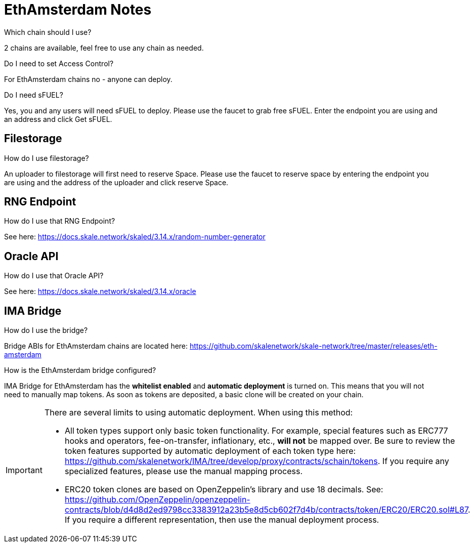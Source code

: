= EthAmsterdam Notes

.Which chain should I use?

2 chains are available, feel free to use any chain as needed.

.Do I need to set Access Control? 

For EthAmsterdam chains no - anyone can deploy.

.Do I need sFUEL? 

Yes, you and any users will need sFUEL to deploy. Please use the faucet to grab free sFUEL.  Enter the endpoint you are using and an address and click Get sFUEL.

== Filestorage

.How do I use filestorage? 

An uploader to filestorage will first need to reserve Space. Please use the faucet to reserve space by entering the endpoint you are using and the address of the uploader and click reserve Space.

== RNG Endpoint

.How do I use that RNG Endpoint?

See here: https://docs.skale.network/skaled/3.14.x/random-number-generator

== Oracle API

.How do I use that Oracle API?

See here: https://docs.skale.network/skaled/3.14.x/oracle

== IMA Bridge

.How do I use the bridge? 

Bridge ABIs for EthAmsterdam chains are located here: https://github.com/skalenetwork/skale-network/tree/master/releases/eth-amsterdam

.How is the EthAmsterdam bridge configured?

IMA Bridge for EthAmsterdam has the *whitelist enabled* and *automatic deployment* is turned on. This means that you will not need to manually map tokens. As soon as tokens are deposited, a basic clone will be created on your chain.

[IMPORTANT]
====
There are several limits to using automatic deployment. When using this method:

* All token types support only basic token functionality. For example, special features such as ERC777 hooks and operators, fee-on-transfer, inflationary, etc., **will not** be mapped over. Be sure to review the token features supported by automatic deployment of each token type here: <https://github.com/skalenetwork/IMA/tree/develop/proxy/contracts/schain/tokens>. If you require any specialized features, please use the manual mapping process.
* ERC20 token clones are based on OpenZeppelin's library and use 18 decimals. See: <https://github.com/OpenZeppelin/openzeppelin-contracts/blob/d4d8d2ed9798cc3383912a23b5e8d5cb602f7d4b/contracts/token/ERC20/ERC20.sol#L87>. If you require a different representation, then use the manual deployment process.
====